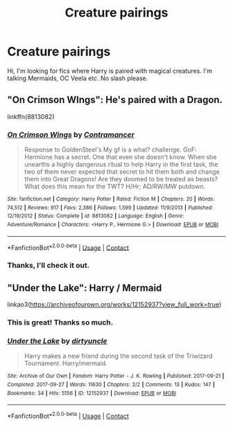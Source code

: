 #+TITLE: Creature pairings

* Creature pairings
:PROPERTIES:
:Author: xeroxlaser
:Score: 7
:DateUnix: 1525029778.0
:DateShort: 2018-Apr-29
:END:
Hi, I'm looking for fics where Harry is paired with magical creatures. I'm talking Mermaids, OC Veela etc. No slash please.


** "On Crimson WIngs": He's paired with a Dragon.

linkffn(8813082)
:PROPERTIES:
:Author: Starfox5
:Score: 3
:DateUnix: 1525037724.0
:DateShort: 2018-Apr-30
:END:

*** [[https://www.fanfiction.net/s/8813082/1/][*/On Crimson Wings/*]] by [[https://www.fanfiction.net/u/4109427/Contramancer][/Contramancer/]]

#+begin_quote
  Response to GoldenSteel's My gf is a what? challenge. GoF: Hermione has a secret. One that even she doesn't know. When she unearths a highly dangerous ritual to help Harry in the first task, the two of them never expected that secret to hit them both and change them into Great Dragons! Are they doomed to be treated as beasts? What does this mean for the TWT? H/Hr; AD/RW/MW putdown.
#+end_quote

^{/Site/:} ^{fanfiction.net} ^{*|*} ^{/Category/:} ^{Harry} ^{Potter} ^{*|*} ^{/Rated/:} ^{Fiction} ^{M} ^{*|*} ^{/Chapters/:} ^{20} ^{*|*} ^{/Words/:} ^{74,512} ^{*|*} ^{/Reviews/:} ^{917} ^{*|*} ^{/Favs/:} ^{2,386} ^{*|*} ^{/Follows/:} ^{1,599} ^{*|*} ^{/Updated/:} ^{11/9/2013} ^{*|*} ^{/Published/:} ^{12/19/2012} ^{*|*} ^{/Status/:} ^{Complete} ^{*|*} ^{/id/:} ^{8813082} ^{*|*} ^{/Language/:} ^{English} ^{*|*} ^{/Genre/:} ^{Adventure/Romance} ^{*|*} ^{/Characters/:} ^{<Harry} ^{P.,} ^{Hermione} ^{G.>} ^{*|*} ^{/Download/:} ^{[[http://www.ff2ebook.com/old/ffn-bot/index.php?id=8813082&source=ff&filetype=epub][EPUB]]} ^{or} ^{[[http://www.ff2ebook.com/old/ffn-bot/index.php?id=8813082&source=ff&filetype=mobi][MOBI]]}

--------------

*FanfictionBot*^{2.0.0-beta} | [[https://github.com/tusing/reddit-ffn-bot/wiki/Usage][Usage]] | [[https://www.reddit.com/message/compose?to=tusing][Contact]]
:PROPERTIES:
:Author: FanfictionBot
:Score: 1
:DateUnix: 1525037732.0
:DateShort: 2018-Apr-30
:END:


*** Thanks, I'll check it out.
:PROPERTIES:
:Author: xeroxlaser
:Score: 1
:DateUnix: 1525046139.0
:DateShort: 2018-Apr-30
:END:


** "Under the Lake": Harry / Mermaid

linkao3([[https://archiveofourown.org/works/12152937?view_full_work=true]])
:PROPERTIES:
:Author: MolochDhalgren
:Score: 1
:DateUnix: 1525068746.0
:DateShort: 2018-Apr-30
:END:

*** This is great! Thanks so much.
:PROPERTIES:
:Author: xeroxlaser
:Score: 3
:DateUnix: 1525079617.0
:DateShort: 2018-Apr-30
:END:


*** [[https://archiveofourown.org/works/12152937][*/Under the Lake/*]] by [[https://www.archiveofourown.org/users/dirtyuncle/pseuds/dirtyuncle][/dirtyuncle/]]

#+begin_quote
  Harry makes a new friend during the second task of the Triwizard Tournament. Harry/mermaid.
#+end_quote

^{/Site/:} ^{Archive} ^{of} ^{Our} ^{Own} ^{*|*} ^{/Fandom/:} ^{Harry} ^{Potter} ^{-} ^{J.} ^{K.} ^{Rowling} ^{*|*} ^{/Published/:} ^{2017-09-21} ^{*|*} ^{/Completed/:} ^{2017-09-27} ^{*|*} ^{/Words/:} ^{11630} ^{*|*} ^{/Chapters/:} ^{2/2} ^{*|*} ^{/Comments/:} ^{13} ^{*|*} ^{/Kudos/:} ^{147} ^{*|*} ^{/Bookmarks/:} ^{34} ^{*|*} ^{/Hits/:} ^{5156} ^{*|*} ^{/ID/:} ^{12152937} ^{*|*} ^{/Download/:} ^{[[https://archiveofourown.org/downloads/di/dirtyuncle/12152937/Under%20the%20Lake.epub?updated_at=1519493394][EPUB]]} ^{or} ^{[[https://archiveofourown.org/downloads/di/dirtyuncle/12152937/Under%20the%20Lake.mobi?updated_at=1519493394][MOBI]]}

--------------

*FanfictionBot*^{2.0.0-beta} | [[https://github.com/tusing/reddit-ffn-bot/wiki/Usage][Usage]] | [[https://www.reddit.com/message/compose?to=tusing][Contact]]
:PROPERTIES:
:Author: FanfictionBot
:Score: 1
:DateUnix: 1525068750.0
:DateShort: 2018-Apr-30
:END:
